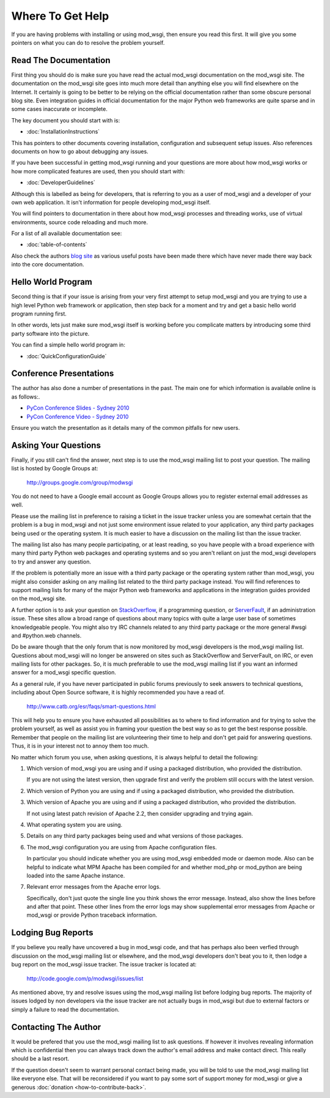 =================
Where To Get Help
=================

If you are having problems with installing or using mod_wsgi, then ensure
you read this first. It will give you some pointers on what you can do to
resolve the problem yourself.

Read The Documentation
----------------------

First thing you should do is make sure you have read the actual mod_wsgi
documentation on the mod_wsgi site. The documentation on the mod_wsgi site
goes into much more detail than anything else you will find elsewhere on
the Internet. It certainly is going to be better to be relying on the
official documentation rather than some obscure personal blog site. Even
integration guides in official documentation for the major Python web
frameworks are quite sparse and in some cases inaccurate or incomplete.

The key document you should start with is:

* :doc:`InstallationInstructions`

This has pointers to other documents covering installation, configuration
and subsequent setup issues. Also references documents on how to go about
debugging any issues.

If you have been successful in getting mod_wsgi running and your questions
are more about how mod_wsgi works or how more complicated features are used,
then you should start with:

* :doc:`DeveloperGuidelines`

Although this is labelled as being for developers, that is referring to you
as a user of mod_wsgi and a developer of your own web application. It isn't
information for people developing mod_wsgi itself.

You will find pointers to documentation in there about how mod_wsgi
processes and threading works, use of virtual environments, source code
reloading and much more.

For a list of all available documentation see:

* :doc:`table-of-contents`

Also check the authors `blog site <http://blog.dscpl.com.au/>`_ as various
useful posts have been made there which have never made there way back into
the core documentation.

Hello World Program
-------------------

Second thing is that if your issue is arising from your very first attempt
to setup mod_wsgi and you are trying to use a high level Python web
framework or application, then step back for a moment and try and get a
basic hello world program running first.

In other words, lets just make sure mod_wsgi itself is working before you
complicate matters by introducing some third party software into the picture.

You can find a simple hello world program in:

* :doc:`QuickConfigurationGuide`

Conference Presentations
------------------------

The author has also done a number of presentations in the past. The main one for which information is available online is as follows:.

* `PyCon Conference Slides - Sydney 2010 <http://code.google.com/p/modwsgi/downloads/detail?name=mod_wsgi-pycon-sydney-2010.pdf>`_
* `PyCon Conference Video - Sydney 2010 <[http://pyconau.blip.tv/file/3840484/>`_

Ensure you watch the presentatIon as it details many of the common pitfalls for new users.

Asking Your Questions
---------------------

Finally, if you still can't find the answer, next step is to use the
mod_wsgi mailing list to post your question. The mailing list is hosted by
Google Groups at:

  http://groups.google.com/group/modwsgi

You do not need to have a Google email account as Google Groups allows you
to register external email addresses as well.

Please use the mailing list in preference to raising a ticket in the issue
tracker unless you are somewhat certain that the problem is a bug in mod_wsgi
and not just some environment issue related to your application, any third
party packages being used or the operating system. It is much easier to have
a discussion on the mailing list than the issue tracker.

The mailing list also has many people participating, or at least reading,
so you have people with a broad experience with many third party Python web
packages and operating systems and so you aren't reliant on just the
mod_wsgi developers to try and answer any question.

If the problem is potentially more an issue with a third party package or
the operating system rather than mod_wsgi, you might also consider asking
on any mailing list related to the third party package instead. You will
find references to support mailing lists for many of the major Python web
frameworks and applications in the integration guides provided on the
mod_wsgi site.

A further option is to ask your question on
`StackOverflow <http://stackoverflow.com/>`_, if a programming question, or
`ServerFault <http://serverfault.com/>`_, if an administration issue. These
sites allow a broad range of questions about many topics with quite a large
user base of sometimes knowledgeable people. You might also try IRC
channels related to any third party package or the more general #wsgi and
#python.web channels.

Do be aware though that the only forum that is now monitored by mod_wsgi
developers is the mod_wsgi mailing list. Questions about mod_wsgi will no
longer be answered on sites such as StackOverflow and ServerFault, on
IRC, or even mailing lists for other packages. So, it is much preferable to
use the mod_wsgi mailing list if you want an informed answer for a mod_wsgi
specific question.

As a general rule, if you have never participated in public forums
previously to seek answers to technical questions, including about Open
Source software, it is highly recommended you have a read of.

  http://www.catb.org/esr/faqs/smart-questions.html

This will help you to ensure you have exhausted all possibilities as to
where to find information and for trying to solve the problem yourself, as
well as assist you in framing your question the best way so as to get the
best response possible. Remember that people on the mailing list are
volunteering their time to help and don't get paid for answering questions.
Thus, it is in your interest not to annoy them too much.

No matter which forum you use, when asking questions, it is always helpful
to detail the following:

1. Which version of mod_wsgi you are using and if using a packaged
   distribution, who provided the distribution.
   
   If you are not using the latest version, then upgrade first and verify
   the problem still occurs with the latest version.

2. Which version of Python you are using and if using a packaged
   distribution, who provided the distribution.

3. Which version of Apache you are using and if using a packaged
   distribution, who provided the distribution.
   
   If not using latest patch revision of Apache 2.2, then consider
   upgrading and trying again.

4. What operating system you are using.

5. Details on any third party packages being used and what versions of
   those packages.

6. The mod_wsgi configuration you are using from Apache configuration files.

   In particular you should indicate whether you are using mod_wsgi
   embedded mode or daemon mode. Also can be helpful to indicate what MPM
   Apache has been compiled for and whether mod_php or mod_python are being
   loaded into the same Apache instance.

7. Relevant error messages from the Apache error logs.

   Specifically, don't just quote the single line you think shows the error
   message. Instead, also show the lines before and after that point. These
   other lines from the error logs may show supplemental error messages
   from Apache or mod_wsgi or provide Python traceback information.

Lodging Bug Reports
-------------------

If you believe you really have uncovered a bug in mod_wsgi code, and that has
perhaps also been verfied through discussion on the mod_wsgi mailing list or
elsewhere, and the mod_wsgi developers don't beat you to it, then lodge a bug
report on the mod_wsgi issue tracker. The issue tracker is located at:

  http://code.google.com/p/modwsgi/issues/list

As mentioned above, try and resolve issues using the mod_wsgi mailing list
before lodging bug reports. The majority of issues lodged by non developers
via the issue tracker are not actually bugs in mod_wsgi but due to external
factors or simply a failure to read the documentation.

Contacting The Author
---------------------

It would be prefered that you use the mod_wsgi mailing list to ask questions.
If however it involves revealing information which is confidential then you
can always track down the author's email address and make contact direct. This
really should be a last resort.

If the question doesn't seem to warrant personal contact being made, you will
be told to use the mod_wsgi mailing list like everyone else. That will be
reconsidered if you want to pay some sort of support money for mod_wsgi or
give a generous :doc:`donation <how-to-contribute-back>`.
